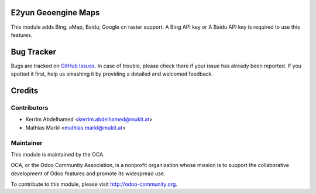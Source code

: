 .. image:: https://img.shields.io/badge/licence-AGPL--3-blue.svg
    :alt: License

E2yun Geoengine Maps
====================

This module adds Bing, aMap, Baidu, Google cn raster support. A Bing API key or A Baidu API key is required to use this features.

Bug Tracker
===========

Bugs are tracked on `GitHub Issues <https://github.com/OCA/geospatial/issues>`_.
In case of trouble, please check there if your issue has already been reported.
If you spotted it first, help us smashing it by providing a detailed and welcomed feedback.

Credits
=======

Contributors
------------

* Kerrim Abdelhamed <kerrim.abdelhamed@mukit.at>
* Mathias Markl <mathias.markl@mukit.at>

Maintainer
----------

.. image:: http://odoo-community.org/logo.png
   :alt: Odoo Community Association
   :target: http://odoo-community.org

This module is maintained by the OCA.

OCA, or the Odoo Community Association, is a nonprofit organization whose mission is to support the collaborative development of Odoo features and promote its widespread use.

To contribute to this module, please visit http://odoo-community.org.
